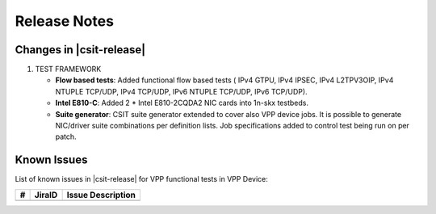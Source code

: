 Release Notes
=============

Changes in |csit-release|
-------------------------

#. TEST FRAMEWORK

   - **Flow based tests**: Added functional flow based tests (
     IPv4 GTPU, IPv4 IPSEC, IPv4 L2TPV3OIP, IPv4 NTUPLE TCP/UDP, IPv4 TCP/UDP,
     IPv6 NTUPLE TCP/UDP, IPv6 TCP/UDP).

   - **Intel E810-C**: Added 2 * Intel E810-2CQDA2 NIC cards into 1n-skx
     testbeds.

   - **Suite generator**: CSIT suite generator extended to cover also VPP device
     jobs. It is possible to generate NIC/driver suite combinations per
     definition lists. Job specifications added to control test being run on per
     patch.

Known Issues
------------

List of known issues in |csit-release| for VPP functional tests in VPP Device:

+----+-----------------------------------------+-----------------------------------------------------------------------------------------------------------+
| #  | JiraID                                  | Issue Description                                                                                         |
+====+=========================================+===========================================================================================================+
|    |                                         |                                                                                                           |
+----+-----------------------------------------+-----------------------------------------------------------------------------------------------------------+
